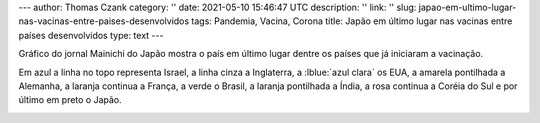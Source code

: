 ---
author: Thomas Czank
category: ''
date: 2021-05-10 15:46:47 UTC
description: ''
link: ''
slug: japao-em-ultimo-lugar-nas-vacinas-entre-paises-desenvolvidos
tags: Pandemia, Vacina, Corona
title: Japão em último lugar nas vacinas entre países desenvolvidos
type: text
---

.. raw:: html

    <style> .red {color:red} </style>
    <style> .blue {color:blue} </style>
    <style> .yellow {color:yellow} </style>
    <style> .gray {color:gray} </style>
    <style> .green {color:green} </style>
    <style> .orange {color:orange} </style>
    <style> .pink {color:pink} </style>
    <style> .lblue {color:lightblue} </style>

.. role:: red
.. role:: blue
.. role:: yellow
.. role:: gray
.. role:: green
.. role:: pink
.. role:: orange

Gráfico do jornal Mainichi do Japão mostra o país em último lugar dentre os países que já iniciaram a vacinação.

Em :blue:`azul` a linha no topo representa Israel, a linha :gray:`cinza` a Inglaterra, a :lblue:`azul clara` os EUA, a :yellow:`amarela pontilhada` a Alemanha, a :orange:`laranja continua` a França, a :green:`verde` o Brasil, a :orange:`laranja pontilhada` a Índia, a :pink:`rosa continua` a Coréia do Sul e por último em preto o Japão.

.. image:: /images/mainichishinbun_vacina.png
           :width: 350px
